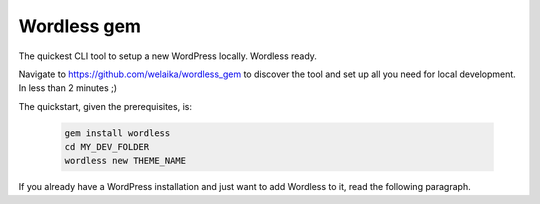 .. _WordlessGem:

Wordless gem
============

The quickest CLI tool to setup a new WordPress locally. Wordless ready.

Navigate to https://github.com/welaika/wordless_gem to discover the tool and
set up all you need for local development. In less than 2 minutes ;)

The quickstart, given the prerequisites, is:

    .. code-block:: bash

        gem install wordless
        cd MY_DEV_FOLDER
        wordless new THEME_NAME

If you already have a WordPress installation and just want to add
Wordless to it, read the following paragraph.

